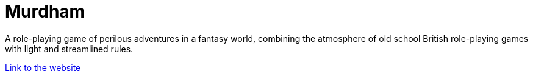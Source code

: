 = Murdham
:nofooter:

A role-playing game of perilous adventures in a fantasy world, combining the atmosphere of old school British role-playing games with light and streamlined rules.

link:https://murdham.azureorangutan.com[Link to the website]
